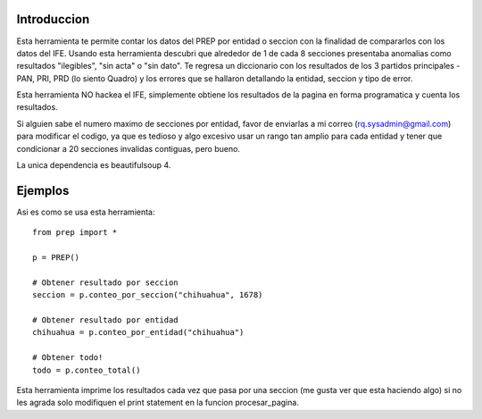 Introduccion
============

Esta herramienta te permite contar los datos del PREP por entidad o seccion
con la finalidad de compararlos con los datos del IFE. Usando esta herramienta
descubri que alrededor de 1 de cada 8 secciones presentaba anomalias como
resultados "ilegibles", "sin acta" o "sin dato". Te regresa un diccionario
con los resultados de los 3 partidos principales -PAN, PRI, PRD (lo siento Quadro)
y los errores que se hallaron detallando la entidad, seccion y tipo de error.

Esta herramienta NO hackea el IFE, simplemente obtiene los resultados de la pagina
en forma programatica y cuenta los resultados.

Si alguien sabe el numero maximo de secciones por entidad, favor de enviarlas a
mi correo (rq.sysadmin@gmail.com) para modificar el codigo, ya que es tedioso y
algo excesivo usar un rango tan amplio para cada entidad y tener que condicionar
a 20 secciones invalidas contiguas, pero bueno.

La unica dependencia es beautifulsoup 4.

Ejemplos
========

Asi es como se usa esta herramienta::

    from prep import *

    p = PREP()

    # Obtener resultado por seccion
    seccion = p.conteo_por_seccion("chihuahua", 1678)

    # Obtener resultado por entidad
    chihuahua = p.conteo_por_entidad("chihuahua")

    # Obtener todo!
    todo = p.conteo_total()


Esta herramienta imprime los resultados cada vez que pasa por una seccion (me gusta
ver que esta haciendo algo) si no les agrada solo modifiquen el print statement
en la funcion procesar_pagina.

